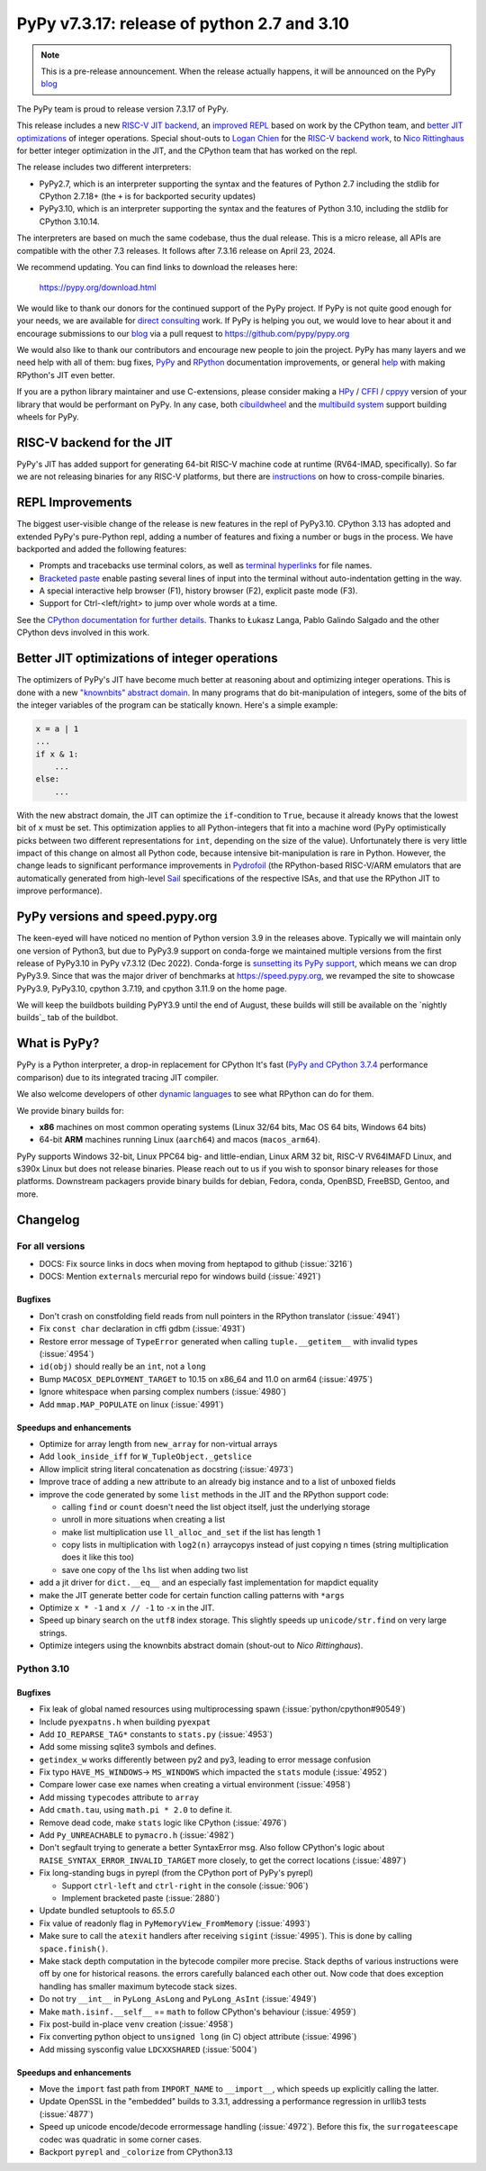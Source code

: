 ============================================
PyPy v7.3.17: release of python 2.7 and 3.10
============================================

..
     updated to 9dcfbc87e2bc23a24df3be4e9548c45581e8db21

.. note::
    This is a pre-release announcement. When the release actually happens, it
    will be announced on the PyPy blog_

The PyPy team is proud to release version 7.3.17 of PyPy.

This release includes a new `RISC-V JIT backend`_, an `improved REPL`_ based on
work by the CPython team, and `better JIT optimizations`_ of integer
operations. Special shout-outs to `Logan Chien`_ for the `RISC-V backend
work`_, to `Nico Rittinghaus`_ for better integer optimization in the JIT, and
the CPython team that has worked on the repl.

The release includes two different interpreters:

- PyPy2.7, which is an interpreter supporting the syntax and the features of
  Python 2.7 including the stdlib for CPython 2.7.18+ (the ``+`` is for
  backported security updates)

- PyPy3.10, which is an interpreter supporting the syntax and the features of
  Python 3.10, including the stdlib for CPython 3.10.14.

The interpreters are based on much the same codebase, thus the dual
release. This is a micro release, all APIs are compatible with the other 7.3
releases. It follows after 7.3.16 release on April 23, 2024. 

We recommend updating. You can find links to download the releases here:

    https://pypy.org/download.html

We would like to thank our donors for the continued support of the PyPy
project. If PyPy is not quite good enough for your needs, we are available for
`direct consulting`_ work. If PyPy is helping you out, we would love to hear
about it and encourage submissions to our blog_ via a pull request
to https://github.com/pypy/pypy.org

We would also like to thank our contributors and encourage new people to join
the project. PyPy has many layers and we need help with all of them: bug fixes,
`PyPy`_ and `RPython`_ documentation improvements, or general `help`_ with
making RPython's JIT even better.

If you are a python library maintainer and use C-extensions, please consider
making a HPy_ / CFFI_ / cppyy_ version of your library that would be performant
on PyPy. In any case, both `cibuildwheel`_ and the `multibuild system`_ support
building wheels for PyPy.

.. _`PyPy`: index.html
.. _`RPython`: https://rpython.readthedocs.org
.. _`help`: project-ideas.html
.. _CFFI: https://cffi.readthedocs.io
.. _cppyy: https://cppyy.readthedocs.io
.. _`multibuild system`: https://github.com/matthew-brett/multibuild
.. _`cibuildwheel`: https://github.com/joerick/cibuildwheel
.. _blog: https://pypy.org/blog
.. _HPy: https://hpyproject.org/
.. _direct consulting: https://www.pypy.org/pypy-sponsors.html
.. _`RISC-V backend work`: https://github.com/pypy/pypy/pull/5002


.. _`RISC-V JIT backend`:

RISC-V backend for the JIT
===========================

PyPy's JIT has added support for generating 64-bit RISC-V machine code at
runtime (RV64-IMAD, specifically). So far we are not releasing binaries for any
RISC-V platforms, but there are instructions_ on how to cross-compile binaries.

.. _instructions: https://rpython.readthedocs.io/en/latest/riscv.html


.. _`improved REPL`:

REPL Improvements
==================

The biggest user-visible change of the release is new features in the repl of
PyPy3.10. CPython 3.13 has adopted and extended PyPy's pure-Python repl, adding
a number of features and fixing a number or bugs in the process. We have
backported and added the following features:

- Prompts and tracebacks use terminal colors, as well as `terminal hyperlinks`_
  for file names.
- `Bracketed paste`_ enable pasting several lines of input into the terminal
  without auto-indentation getting in the way.
- A special interactive help browser (F1), history browser (F2), explicit paste
  mode (F3).
- Support for Ctrl-<left/right> to jump over whole words at a time.

See the `CPython documentation for further details`_. Thanks to Łukasz Langa,
Pablo Galindo Salgado and the other CPython devs involved in this work.

.. _`terminal hyperlinks`: https://gist.github.com/egmontkob/eb114294efbcd5adb1944c9f3cb5feda
.. _`Bracketed paste`: https://en.wikipedia.org/wiki/Bracketed-paste
.. _`CPython documentation for further details`: https://docs.python.org/3.13/whatsnew/3.13.html#a-better-interactive-interpreter


.. _`better JIT optimizations`:

Better JIT optimizations of integer operations
==============================================

The optimizers of PyPy's JIT have become much better at reasoning about and
optimizing integer operations. This is done with a new `"knownbits" abstract
domain`_. In many programs that do bit-manipulation of integers, some of the
bits of the integer variables of the program can be statically known. Here's a
simple example:

.. _`"knownbits" abstract domain`: https://pypy.org/posts/2024/08/toy-knownbits.html

.. code:: python

    x = a | 1
    ...
    if x & 1:
        ...
    else:
        ...

With the new abstract domain, the JIT can optimize the ``if``-condition to
``True``, because it already knows that the lowest bit of ``x`` must be set.
This optimization applies to all Python-integers that fit into a machine word
(PyPy optimistically picks between two different representations for ``int``,
depending on the size of the value). Unfortunately there is very little impact
of this change on almost all Python code, because intensive bit-manipulation is
rare in Python. However, the change leads to significant performance
improvements in `Pydrofoil`_ (the RPython-based RISC-V/ARM emulators that are
automatically generated from high-level Sail_ specifications of the respective
ISAs, and that use the RPython JIT to improve performance).

.. _`Pydrofoil`: https://docs.pydrofoil.org/en/latest/
.. _Sail: https://github.com/rems-project/sail/

PyPy versions and speed.pypy.org
================================

The keen-eyed will have noticed no mention of Python version 3.9 in the
releases above. Typically we will maintain only one version of Python3, but due
to PyPy3.9 support on conda-forge we maintained multiple versions from the
first release of PyPy3.10 in PyPy v7.3.12 (Dec 2022). Conda-forge is
`sunsetting its PyPy support`_, which means we can drop PyPy3.9. Since that was
the major driver of benchmarks at https://speed.pypy.org, we revamped the site
to showcase PyPy3.9, PyPy3.10, cpython 3.7.19, and cpython 3.11.9 on the home
page.

We will keep the buildbots building PyPY3.9 until the end of August, these
builds will still be available on the `nightly builds`_ tab of the buildbot.

.. _`sunsetting its PyPy support`: https://pypy.org/posts/2024/08/conda-forge-proposes-dropping-support-for-pypy.html
.. _`nightly builds: https://buildbot.pypy.org/nightly/

What is PyPy?
=============

PyPy is a Python interpreter, a drop-in replacement for CPython
It's fast (`PyPy and CPython 3.7.4`_ performance
comparison) due to its integrated tracing JIT compiler.

We also welcome developers of other `dynamic languages`_ to see what RPython
can do for them.

We provide binary builds for:

* **x86** machines on most common operating systems
  (Linux 32/64 bits, Mac OS 64 bits, Windows 64 bits)

* 64-bit **ARM** machines running Linux (``aarch64``) and macos (``macos_arm64``).

PyPy supports Windows 32-bit, Linux PPC64 big- and little-endian, Linux ARM
32 bit, RISC-V RV64IMAFD Linux, and s390x Linux but does not release binaries.
Please reach out to us if you wish to sponsor binary releases for those
platforms. Downstream packagers provide binary builds for debian, Fedora,
conda, OpenBSD, FreeBSD, Gentoo, and more.

.. _`PyPy and CPython 3.7.4`: https://speed.pypy.org
.. _`dynamic languages`: https://rpython.readthedocs.io/en/latest/examples.html

Changelog
=========

For all versions
----------------

- DOCS: Fix source links in docs when moving from heptapod to github (:issue:`3216`)
- DOCS: Mention ``externals`` mercurial repo for windows build (:issue:`4921`)

Bugfixes
~~~~~~~~

- Don't crash on constfolding field reads from null pointers in the RPython
  translator (:issue:`4941`)
- Fix ``const char`` declaration in cffi gdbm (:issue:`4931`)
- Restore error message of ``TypeError`` generated when calling
  ``tuple.__getitem__`` with invalid types (:issue:`4954`)
- ``id(obj)`` should really be an ``int``, not a ``long``
- Bump ``MACOSX_DEPLOYMENT_TARGET`` to 10.15 on x86_64 and 11.0 on arm64
  (:issue:`4975`)
- Ignore whitespace when parsing complex numbers (:issue:`4980`)
- Add ``mmap.MAP_POPULATE`` on linux (:issue:`4991`)

Speedups and enhancements
~~~~~~~~~~~~~~~~~~~~~~~~~

- Optimize for array length from ``new_array`` for non-virtual arrays 
- Add ``look_inside_iff`` for ``W_TupleObject._getslice``
- Allow implicit string literal concatenation as docstring (:issue:`4973`)
- Improve trace of adding a new attribute to an already big instance and to a
  list of unboxed fields
- improve the code generated by some ``list`` methods in the JIT and the
  RPython support code:
    
  - calling ``find`` or ``count`` doesn't need the list object itself, just the
    underlying storage
  - unroll in more situations when creating a list
  - make list multiplication use ``ll_alloc_and_set`` if the list has length 1
  - copy lists in multiplication with ``log2(n)`` arraycopys instead of just
    copying n times (string multiplication does it like this too)
  - save one copy of the ``lhs`` list when adding two list

- add a jit driver for ``dict.__eq__`` and an especially fast implementation
  for mapdict equality
- make the JIT generate better code for certain function calling patterns with ``*args``
- Optimize ``x * -1`` and ``x // -1`` to ``-x`` in the JIT.
- Speed up binary search on the ``utf8`` index storage. This slightly speeds up
  ``unicode/str.find`` on very large strings.
- Optimize integers using the knownbits abstract domain (shout-out to `Nico Rittinghaus`).


.. _`Nico Rittinghaus`: https://github.com/nirit100
.. _`Logan Chien`: https://github.com/loganchien

Python 3.10
-----------

Bugfixes
~~~~~~~~

- Fix leak of global named resources using multiprocessing spawn (:issue:`python/cpython#90549`)
- Include ``pyexpatns.h`` when building ``pyexpat``
- Add ``IO_REPARSE_TAG*`` constants to ``stats.py`` (:issue:`4953`)
- Add some missing sqlite3 symbols and defines.
- ``getindex_w`` works differently between py2 and py3, leading to error
  message confusion
- Fix typo ``HAVE_MS_WINDOWS``-> ``MS_WINDOWS`` which impacted the ``stats``
  module (:issue:`4952`)
- Compare lower case exe names when creating a virtual environment (:issue:`4958`)
- Add missing ``typecodes`` attribute to ``array``
- Add ``cmath.tau``, using ``math.pi * 2.0`` to define it.
- Remove dead code, make ``stats`` logic like CPython (:issue:`4976`)
- Add ``Py_UNREACHABLE`` to ``pymacro.h`` (:issue:`4982`)
- Don't segfault trying to generate a better SyntaxError msg. Also follow CPython's
  logic about ``RAISE_SYNTAX_ERROR_INVALID_TARGET`` more closely, to get the
  correct locations (:issue:`4897`)
- Fix long-standing bugs in pyrepl (from the CPython port of PyPy's pyrepl)

  - Support ``ctrl-left`` and ``ctrl-right`` in the console (:issue:`906`)
  - Implement bracketed paste (:issue:`2880`)
- Update bundled setuptools to `65.5.0`
- Fix value of readonly flag in ``PyMemoryView_FromMemory`` (:issue:`4993`)
- Make sure to call the ``atexit`` handlers after receiving ``sigint``
  (:issue:`4995`). This is done by calling ``space.finish()``.
- Make stack depth computation in the bytecode compiler more precise. Stack
  depths of various instructions were off by one for historical reasons. the
  errors carefully balanced each other out. Now code that does exception
  handling has smaller maximum bytecode stack sizes.
- Do not try ``__int__`` in ``PyLong_AsLong`` and ``PyLong_AsInt`` (:issue:`4949`)
- Make ``math.isinf.__self__`` == ``math`` to follow CPython's behaviour (:issue:`4959`)
- Fix post-build in-place ``venv`` creation (:issue:`4958`)
- Fix converting python object to ``unsigned long`` (in C) object attribute
  (:issue:`4996`)
- Add missing sysconfig value ``LDCXXSHARED`` (:issue:`5004`)

Speedups and enhancements
~~~~~~~~~~~~~~~~~~~~~~~~~
- Move the ``import`` fast path from ``IMPORT_NAME`` to ``__import__``, which
  speeds up explicitly calling the latter.
- Update OpenSSL in the "embedded" builds to 3.3.1, addressing a performance
  regression in urllib3 tests (:issue:`4877`)
- Speed up unicode encode/decode errormessage handling (:issue:`4972`). Before
  this fix, the ``surrogateescape`` codec was quadratic in some corner cases.
- Backport ``pyrepl`` and ``_colorize`` from CPython3.13

.. _bpo-29334: https://github.com/python/cpython/issues/73520
